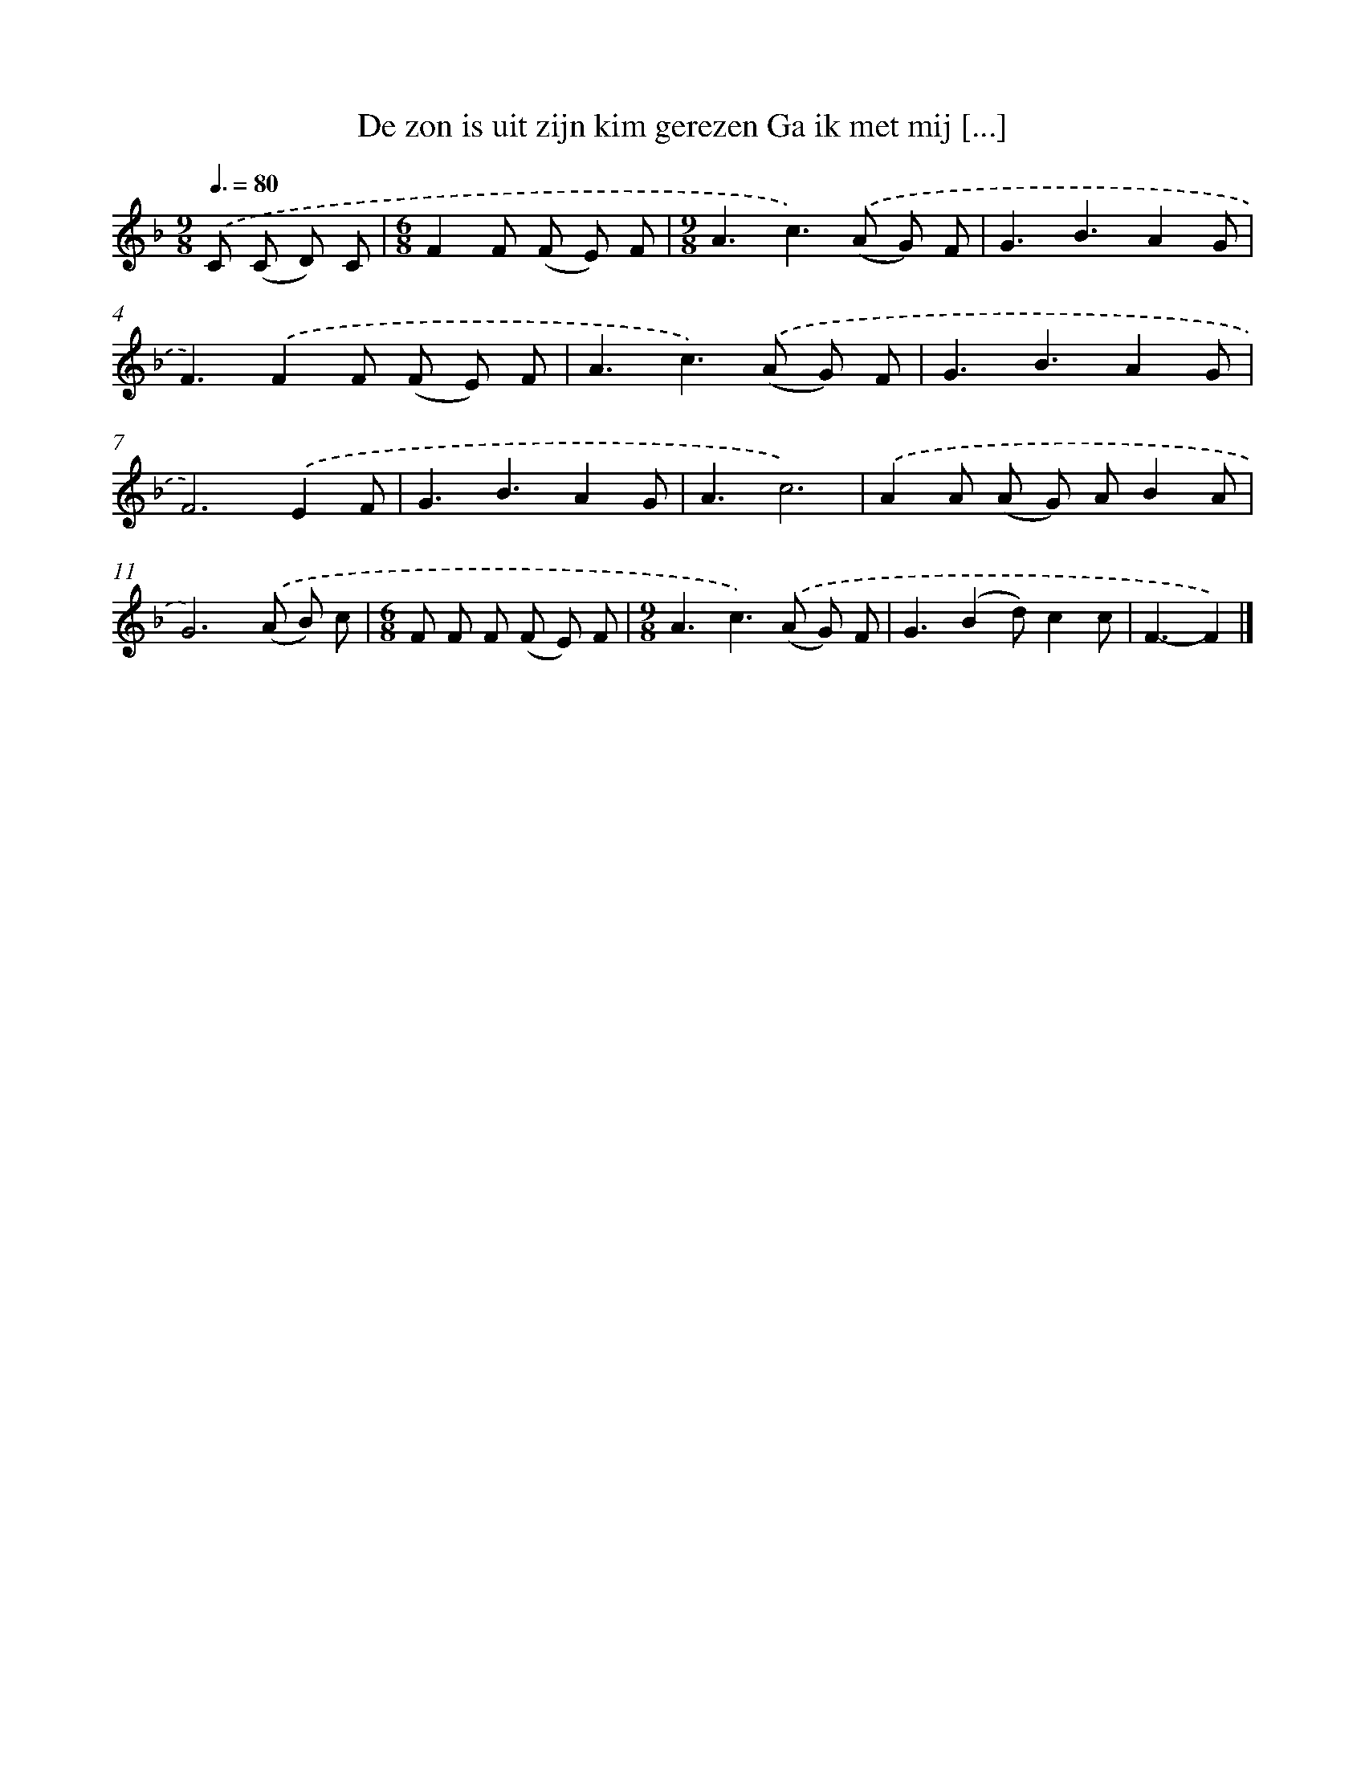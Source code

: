 X: 5305
T: De zon is uit zijn kim gerezen Ga ik met mij [...]
%%abc-version 2.0
%%abcx-abcm2ps-target-version 5.9.1 (29 Sep 2008)
%%abc-creator hum2abc beta
%%abcx-conversion-date 2018/11/01 14:36:17
%%humdrum-veritas 2570620552
%%humdrum-veritas-data 1132908565
%%continueall 1
%%barnumbers 0
L: 1/8
M: 9/8
Q: 3/8=80
K: F clef=treble
.('C (C D) C [I:setbarnb 1]|
[M:6/8]F2F (F E) F |
[M:9/8]A3c2>).('(A2 G) F |
G3B3A2G |
F3).('F2F (F E) F |
A3c2>).('(A2 G) F |
G3B3A2G |
F4>).('E4F |
G3B3A2G |
A3c6) |
.('A2A (A G) AB2A |
G6).('(A B) c |
[M:6/8]F F F (F E) F |
[M:9/8]A3c2>).('(A2 G) F |
G3(B2d)c2c |
F3-F2) |]
